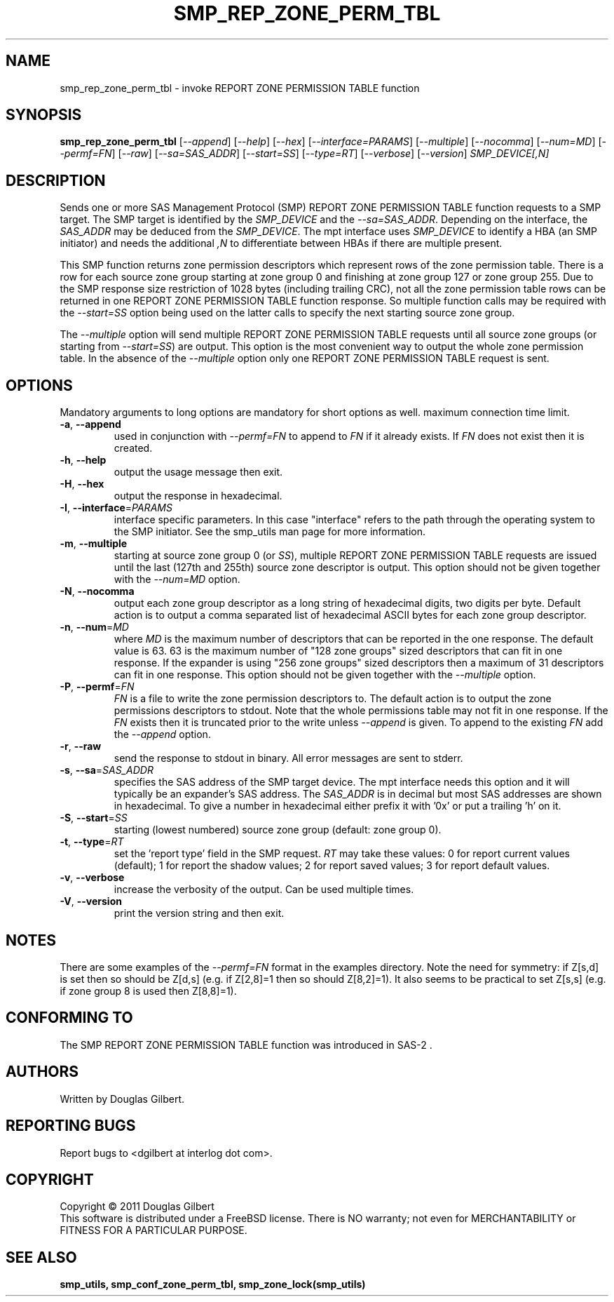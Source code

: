 .TH SMP_REP_ZONE_PERM_TBL "8" "April 2011" "smp_utils\-0.96" SMP_UTILS
.SH NAME
smp_rep_zone_perm_tbl \- invoke REPORT ZONE PERMISSION TABLE function
.SH SYNOPSIS
.B smp_rep_zone_perm_tbl
[\fI\-\-append\fR] [\fI\-\-help\fR] [\fI\-\-hex\fR]
[\fI\-\-interface=PARAMS\fR] [\fI\-\-multiple\fR] [\fI\-\-nocomma\fR]
[\fI\-\-num=MD\fR] [\fI\-\-permf=FN\fR] [\fI\-\-raw\fR]
[\fI\-\-sa=SAS_ADDR\fR] [\fI\-\-start=SS\fR] [\fI\-\-type=RT\fR]
[\fI\-\-verbose\fR] [\fI\-\-version\fR] \fISMP_DEVICE[,N]\fR
.SH DESCRIPTION
.\" Add any additional description here
.PP
Sends one or more SAS Management Protocol (SMP) REPORT ZONE PERMISSION TABLE
function requests to a SMP target. The SMP target is identified by the
\fISMP_DEVICE\fR and the \fI\-\-sa=SAS_ADDR\fR. Depending on the interface,
the \fISAS_ADDR\fR may be deduced from the \fISMP_DEVICE\fR. The mpt
interface uses \fISMP_DEVICE\fR to identify a HBA (an SMP initiator) and
needs the additional \fI,N\fR to differentiate between HBAs if there are
multiple present.
.PP
This SMP function returns zone permission descriptors which represent rows
of the zone permission table. There is a row for each source zone group
starting at zone group 0 and finishing at zone group 127 or zone group 255.
Due to the SMP response size restriction of 1028 bytes (including trailing
CRC), not all the zone permission table rows can be returned in one
REPORT ZONE PERMISSION TABLE function response. So multiple function calls
may be required with the \fI\-\-start=SS\fR option being used on the latter
calls to specify the next starting source zone group.
.PP
The \fI\-\-multiple\fR option will send multiple REPORT ZONE PERMISSION
TABLE requests until all source zone groups (or starting from
\fI\-\-start=SS\fR) are output. This option is the most convenient way
to output the whole zone permission table. In the absence of the
\fI\-\-multiple\fR option only one REPORT ZONE PERMISSION TABLE request is
sent.
.SH OPTIONS
Mandatory arguments to long options are mandatory for short options as well.
maximum connection time limit.
.TP
\fB\-a\fR, \fB\-\-append\fR
used in conjunction with \fI\-\-permf=FN\fR to append to \fIFN\fR if it
already exists. If \fIFN\fR does not exist then it is created.
.TP
\fB\-h\fR, \fB\-\-help\fR
output the usage message then exit.
.TP
\fB\-H\fR, \fB\-\-hex\fR
output the response in hexadecimal.
.TP
\fB\-I\fR, \fB\-\-interface\fR=\fIPARAMS\fR
interface specific parameters. In this case "interface" refers to the
path through the operating system to the SMP initiator. See the smp_utils
man page for more information.
.TP
\fB\-m\fR, \fB\-\-multiple\fR
starting at source zone group 0 (or \fISS\fR), multiple REPORT ZONE
PERMISSION TABLE requests are issued until the last (127th and 255th)
source zone descriptor is output. This option should not be given
together with the \fI\-\-num=MD\fR option.
.TP
\fB\-N\fR, \fB\-\-nocomma\fR
output each zone group descriptor as a long string of hexadecimal digits,
two digits per byte. Default action is to output a comma separated list of
hexadecimal ASCII bytes for each zone group descriptor.
.TP
\fB\-n\fR, \fB\-\-num\fR=\fIMD\fR
where \fIMD\fR is the maximum number of descriptors that can be reported
in the one response. The default value is 63. 63 is the maximum number
of "128 zone groups" sized descriptors that can fit in one response. If the
expander is using "256 zone groups" sized descriptors then a maximum of 31
descriptors can fit in one response. This option should not be given
together with the \fI\-\-multiple\fR option.
.TP
\fB\-P\fR, \fB\-\-permf\fR=\fIFN\fR
\fIFN\fR is a file to write the zone permission descriptors to. The default
action is to output the zone permissions descriptors to stdout. Note that the
whole permissions table may not fit in one response. If the \fIFN\fR exists
then it is truncated prior to the write unless \fI\-\-append\fR is given. To
append to the existing \fIFN\fR add the \fI\-\-append\fR option.
.TP
\fB\-r\fR, \fB\-\-raw\fR
send the response to stdout in binary. All error messages are sent to stderr.
.TP
\fB\-s\fR, \fB\-\-sa\fR=\fISAS_ADDR\fR
specifies the SAS address of the SMP target device. The mpt interface needs
this option and it will typically be an expander's SAS address. The
\fISAS_ADDR\fR is in decimal but most SAS addresses are shown in hexadecimal.
To give a number in hexadecimal either prefix it with '0x' or put a
trailing 'h' on it.
.TP
\fB\-S\fR, \fB\-\-start\fR=\fISS\fR
starting (lowest numbered) source zone group (default: zone group 0).
.TP
\fB\-t\fR, \fB\-\-type\fR=\fIRT\fR
set the 'report type' field in the SMP request. \fIRT\fR may take these
values: 0 for report current values (default); 1 for report the shadow
values; 2 for report saved values; 3 for report default values.
.TP
\fB\-v\fR, \fB\-\-verbose\fR
increase the verbosity of the output. Can be used multiple times.
.TP
\fB\-V\fR, \fB\-\-version\fR
print the version string and then exit.
.SH NOTES
There are some examples of the \fI\-\-permf=FN\fR format in the examples
directory. Note the need for symmetry: if Z[s,d] is set then so should
be Z[d,s] (e.g. if Z[2,8]=1 then so should Z[8,2]=1). It also seems to
be practical to set Z[s,s] (e.g. if zone group 8 is used then Z[8,8]=1).
.SH CONFORMING TO
The SMP REPORT ZONE PERMISSION TABLE function was introduced in SAS\-2 .
.SH AUTHORS
Written by Douglas Gilbert.
.SH "REPORTING BUGS"
Report bugs to <dgilbert at interlog dot com>.
.SH COPYRIGHT
Copyright \(co 2011 Douglas Gilbert
.br
This software is distributed under a FreeBSD license. There is NO
warranty; not even for MERCHANTABILITY or FITNESS FOR A PARTICULAR PURPOSE.
.SH "SEE ALSO"
.B smp_utils, smp_conf_zone_perm_tbl, smp_zone_lock(smp_utils)

